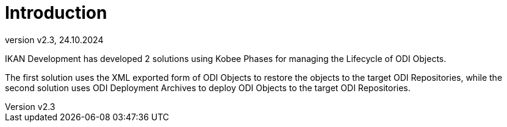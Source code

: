 // The imagesdir attribute is only needed to display images during offline editing. Antora neglects the attribute.
:imagesdir: ../images
:description: Kobee ODI Phases (English)   
:revnumber: v2.3
:revdate: 24.10.2024

= Introduction

IKAN Development has developed 2 solutions using Kobee Phases for managing the Lifecycle of ODI Objects.

The first solution uses the XML exported form of ODI Objects to restore the objects to the target ODI Repositories, while the second solution uses ODI Deployment Archives to deploy ODI Objects  to the target ODI Repositories.
